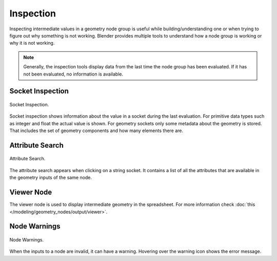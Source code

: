 .. index:: Geometry Nodes; Inspection

**********
Inspection
**********

Inspecting intermediate values in a geometry node group is useful while building/understanding one or when trying to figure out why something is not working.
Blender provides multiple tools to understand how a node group is working or why it is not working.

.. note::

   Generally, the inspection tools display data from the last time the node group has been evaluated.
   If it has not been evaluated, no information is available.

Socket Inspection
=================

.. figure:: /images/modeling_geometry-nodes_inspection_socket-inspection.png
   :align: center

   Socket Inspection.

Socket inspection shows information about the value in a socket during the last evaluation.
For primitive data types such as integer and float the actual value is shown.
For geometry sockets only some metadata about the geometry is stored.
That includes the set of geometry components and how many elements there are.

Attribute Search
================

.. figure:: /images/modeling_geometry-nodes_attribute-reference_search.png
   :align: center

   Attribute Search.

The attribute search appears when clicking on a string socket. It contains a list of all the attributes that are available in the geometry inputs of the same node.

Viewer Node
===========

The viewer node is used to display intermediate geometry in the spreadsheet.
For more information check :doc:`this </modeling/geometry_nodes/output/viewer>`.

Node Warnings
=============

.. figure:: /images/modeling_geometry-nodes_inspection_node-warning.png
   :align: center

   Node Warnings.

When the inputs to a node are invalid, it can have a warning.
Hovering over the warning icon shows the error message.
